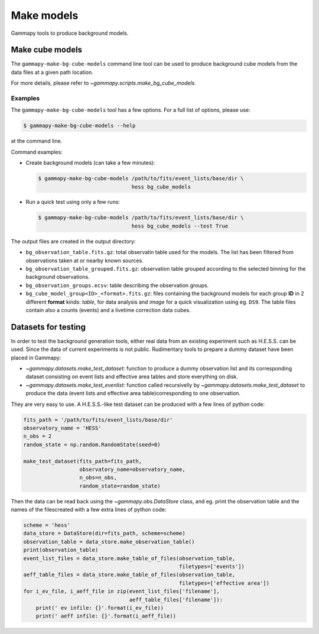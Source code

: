 .. _background_make_models:

Make models
===========

Gammapy tools to produce background models.

Make cube models
----------------

The ``gammapy-make-bg-cube-models`` command line tool can be used to produce
background cube models from the data files at a given path location.

For more details, please refer to `~gammapy.scripts.make_bg_cube_models`.

Examples
~~~~~~~~

The ``gammapy-make-bg-cube-models`` tool has a few options. For a full list of options, please use:

.. code-block:: bash

    $ gammapy-make-bg-cube-models --help

at the command line.

Command examples:

* Create background models (can take a few minutes):

  .. code-block:: bash

      $ gammapy-make-bg-cube-models /path/to/fits/event_lists/base/dir \
                                    hess bg_cube_models

* Run a quick test using only a few runs:

  .. code-block:: bash

      $ gammapy-make-bg-cube-models /path/to/fits/event_lists/base/dir \
                                    hess bg_cube_models --test True

The output files are created in the output directory:

* ``bg_observation_table.fits.gz``: total observatin table used for
  the models. The list has been filtered from observations taken at
  or nearby known sources.

* ``bg_observation_table_grouped.fits.gz``: observation table grouped
  according to the selected binning for the background observations.

* ``bg_observation_groups.ecsv``: table describing the observation
  groups.

* ``bg_cube_model_group<ID>_<format>.fits.gz``: files containing the
  background models for each group **ID** in 2 different **format**
  kinds: *table*, for data analysis and *image* for a quick
  visualization using eg. ``DS9``. The table files contain also a
  counts (events) and a livetime correction data cubes.

.. _background_make_models_datasets_for_testing:

Datasets for testing
--------------------

In order to test the background generation tools, either real data
from an existing experiment such as H.E.S.S. can be used. Since the
data of current experiments is not public. Rudimentary tools to
prepare a dummy dataset have been placed in Gammapy:

* `~gammapy.datasets.make_test_dataset`: function to produce a dummy
  observation list and its corresponding dataset
  consisting on event lists and effective area tables and store
  everything on disk.

* `~gammapy.datasets.make_test_evenlist`: function called
  recursivelly by `~gammapy.datasets.make_test_dataset` to produce
  the data (event lists and effective area table)corresponding to
  one observation.

They are very easy to use. A H.E.S.S.-like test dataset can be
produced with a few lines of python code:

.. code-block:: python

    fits_path = '/path/to/fits/event_lists/base/dir'
    observatory_name = 'HESS'
    n_obs = 2
    random_state = np.random.RandomState(seed=0)

    make_test_dataset(fits_path=fits_path,
                      observatory_name=observatory_name,
                      n_obs=n_obs,
                      random_state=random_state)

Then the data can be read back using the `~gammapy.obs.DataStore`
class, and eg. print the observation table and the names of the filescreated with a few extra lines of python code:

.. code-block:: python

    scheme = 'hess'
    data_store = DataStore(dir=fits_path, scheme=scheme)
    observation_table = data_store.make_observation_table()
    print(observation_table)
    event_list_files = data_store.make_table_of_files(observation_table,
                                                      filetypes=['events'])
    aeff_table_files = data_store.make_table_of_files(observation_table,
                                                      filetypes=['effective area'])
    for i_ev_file, i_aeff_file in zip(event_list_files['filename'],
                                      aeff_table_files['filename']):
        print(' ev infile: {}'.format(i_ev_file))
        print(' aeff infile: {}'.format(i_aeff_file))
